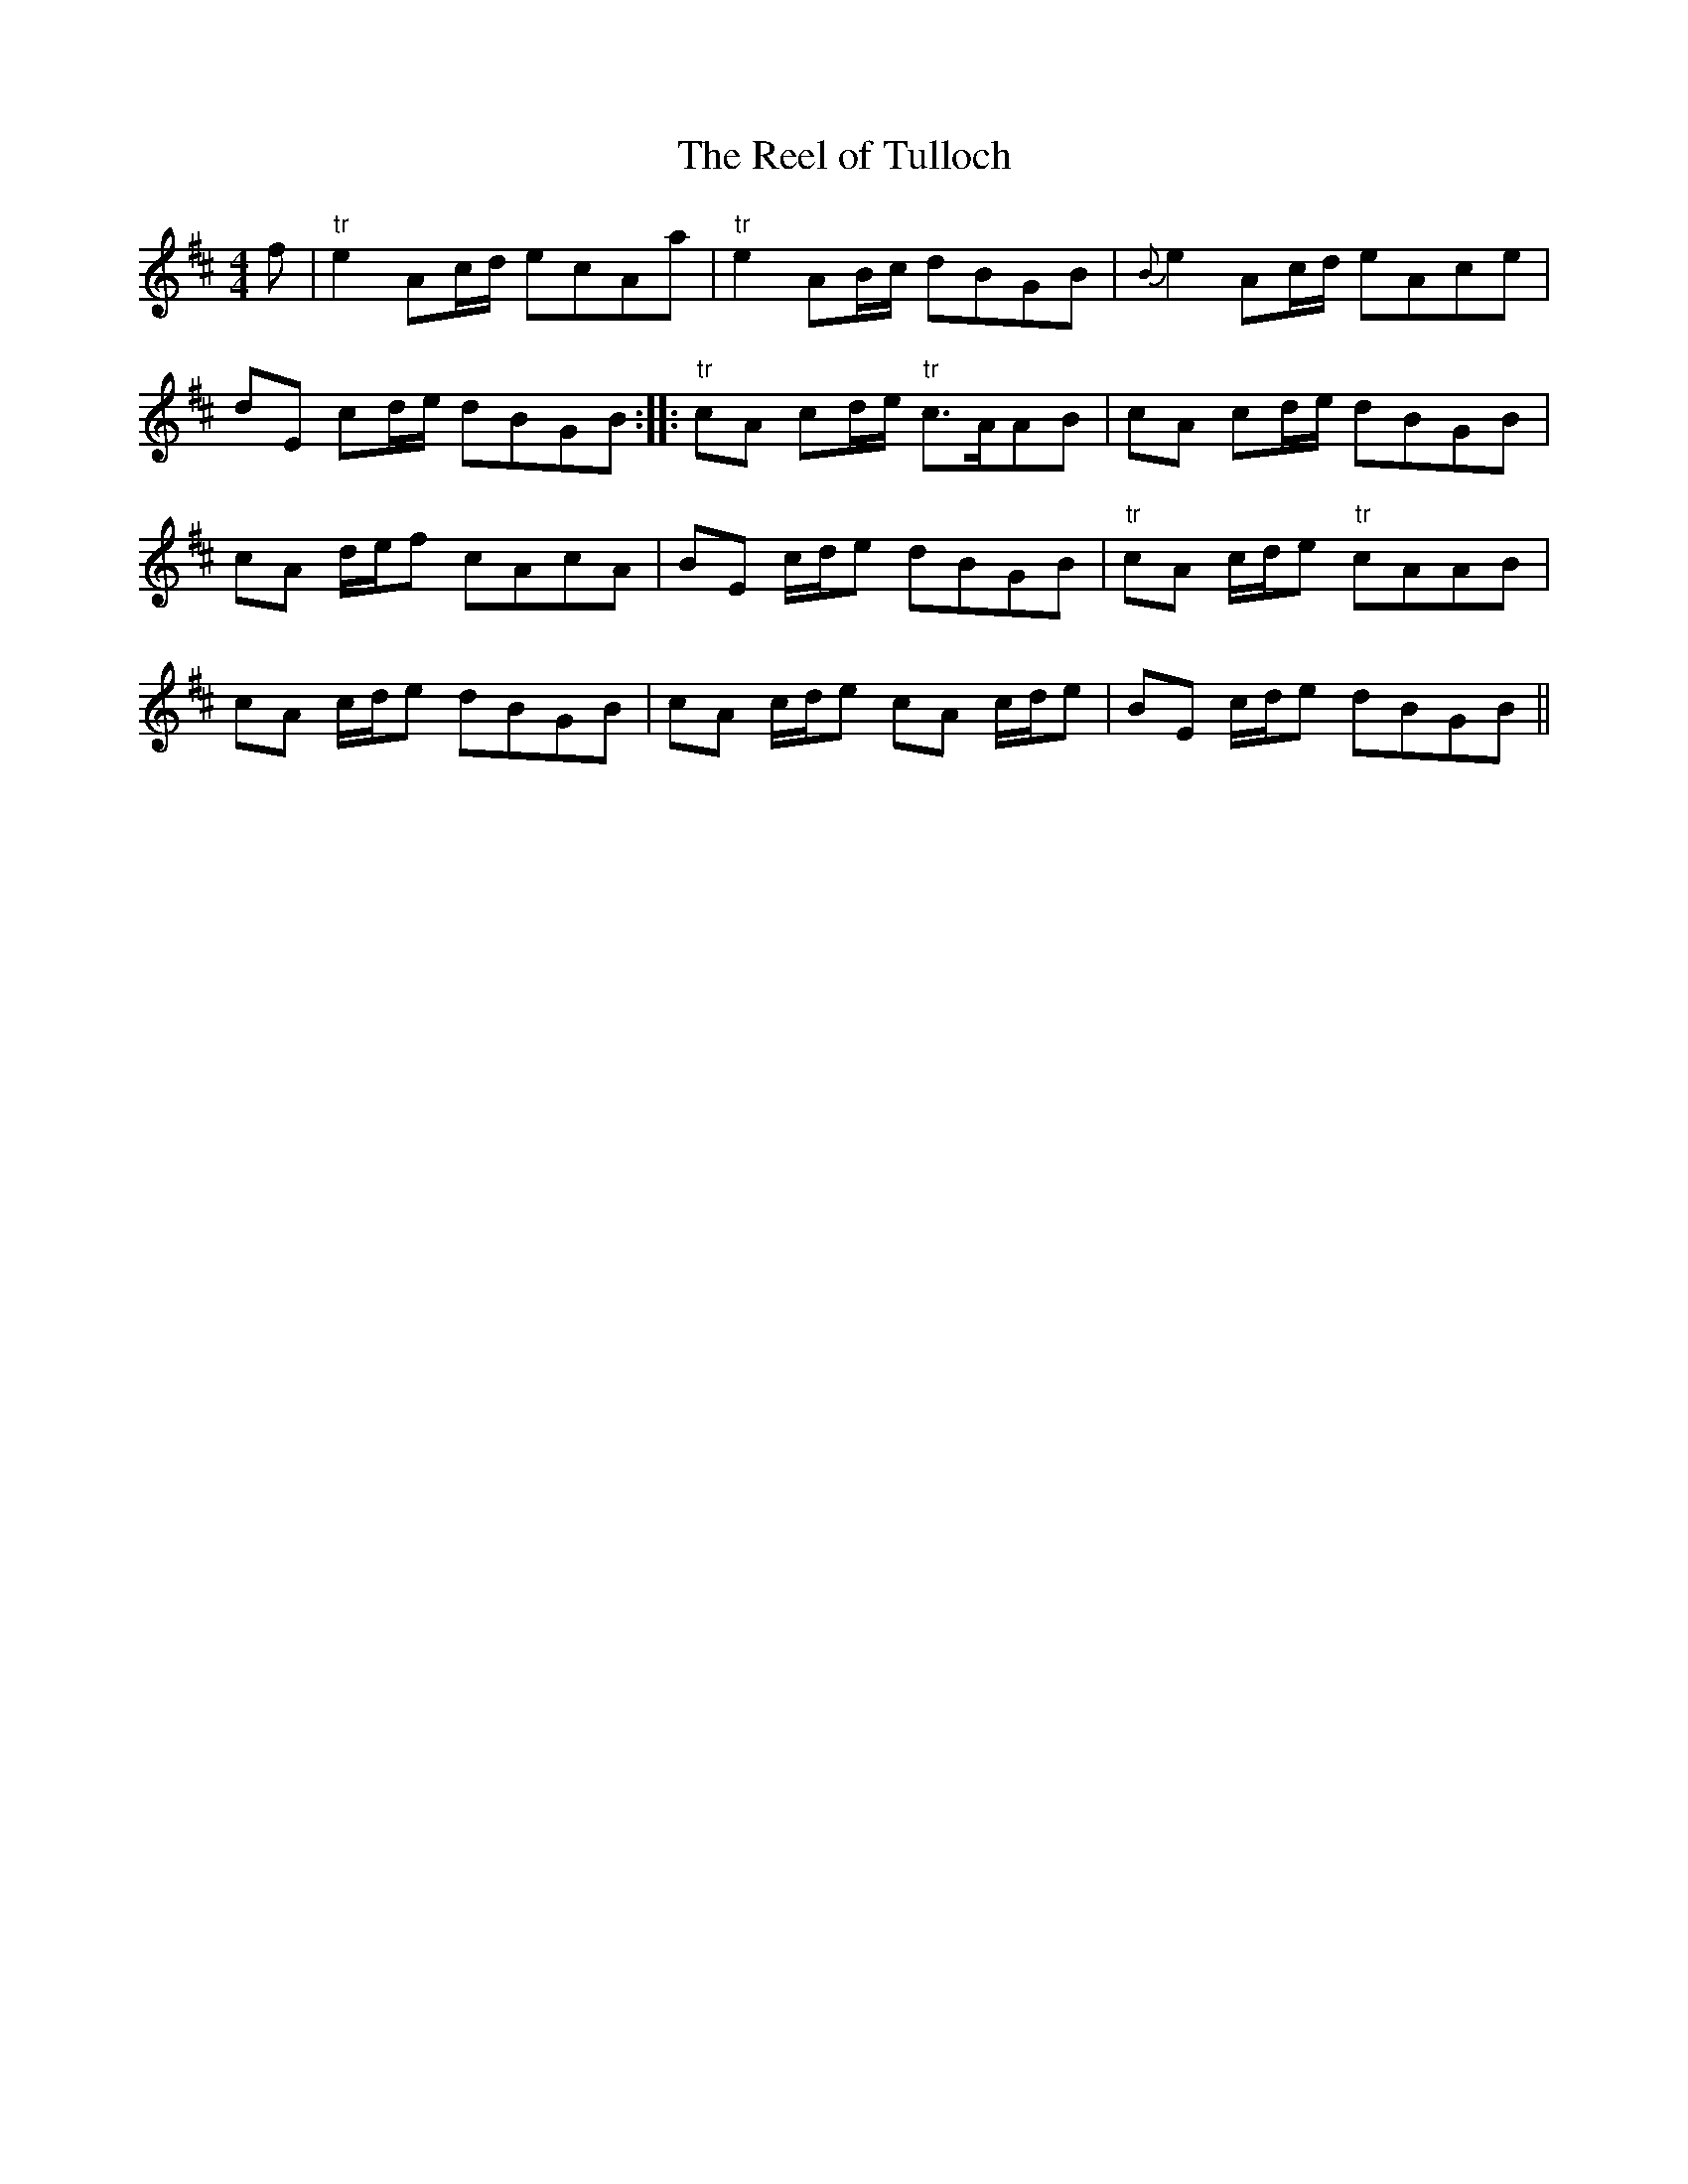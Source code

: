 X:105
T:The Reel of Tulloch
M:4/4
L:1/8
S:Neil Gow & Sons Complete Repository c.1805
K:D
f|"tr"e2 Ac/2d/2 ecAa|"tr"e2 AB/2c/2 dBGB|{B}e2 Ac/2d/2 eAce|
dE cd/2e/2 dBGB:||:"tr"cA cd/2e/2 "tr"c>AAB|cA cd/2e/2 dBGB|
cA d/2e/2f cAcA|BE c/2d/2e dBGB|"tr"cA c/2d/2e "tr"cAAB|
cA c/2d/2e dBGB|cA c/2d/2e cA c/2d/2e|BE c/2d/2e dBGB||
%
% Noted for its dashing rhythm rather than for its melodic merits,
% "The Reel of Tulloch" first appeared in print in the 10th number
% of "Robert Bremner's Scots Reels, or Country Dances" issued in
% 1761. It originated in the parish of Tulloch, Aberdeenshire, Scotland.
% The traditional stories relating to its composition are too long and
% unreliable for narration here. A wild orgie of dancing under
% improbable circumstances in one case, and a desparate encounter
% with swords in another, are given as the inspiration of what has been
% termed "the maddest of all Highland reels". Altho Officer William
% Walsh obligingly favored me with a bagpipe setting of the tune,
% preference has been given to that played by the famous violinist Neil
% Gow,  which leaves nothing to be desired.
